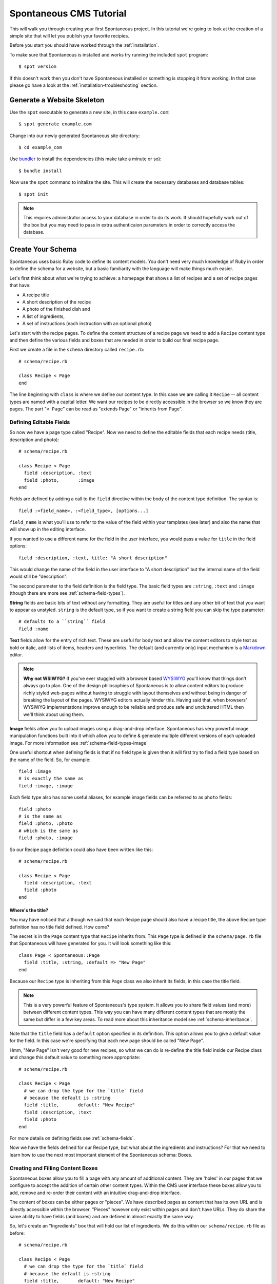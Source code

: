 .. highlight:: bash

.. _tutorial:

Spontaneous CMS Tutorial
=======================================

This will walk you through creating your first Spontaneous project. In this
tutorial we're going to look at the creation of a simple site that will let you
publish your favorite recipies.

Before you start you should have worked through the :ref:`installation`.

To make sure that Spontaneous is installed and works try running the
included ``spot`` program::

    $ spot version

If this doesn't work then you don't have Spontaneous installed or something is
stopping it from working. In that case please go have a look at the
:ref:`installation-troubleshooting` section.

Generate a Website Skeleton
---------------------------

Use the ``spot`` executable to generate a new site, in this case ``example.com``::

    $ spot generate example.com


Change into our newly generated Spontaneous site directory::

    $ cd example_com

Use `bundler <http://gembundler.com/>`_ to install the dependencies (this make
take a minute or so)::

    $ bundle install

Now use the ``spot`` command to initalize the site. This will create the
necessary databases and database tables::

    $ spot init

.. note::
  This requires administrator access to your database in order to do its work. It
  should hopefully work out of the box but you may need to pass in extra
  authenticaion parameters in order to correctly access the database.

.. todo:: Look at spot init and include login parameters

.. highlight:: ruby

Create Your Schema
------------------

Spontaneous uses basic Ruby code to define its content models. You don't need
very much knowledge of Ruby in order to define the schema for a website, but
a basic familiarity with the language will make things much easier.

Let's first think about what we're trying to achieve: a homepage that shows a
list of recipes and a set of recipe pages that have:

- A recipe title
- A short description of the recipe
- A photo of the finished dish and
- A list of ingredients,
- A set of instructions (each instruction with an optional photo)

Let's start with the recipe pages. To define the content structure of a recipe
page we need to add a ``Recipe`` content type and then define the various fields
and boxes that are needed in order to build our final recipe page.

First we create a file in the ``schema`` directory called ``recipe.rb``::

    # schema/recipe.rb

    class Recipe < Page
    end

The line beginning with ``class`` is where we define our content type. In this
case we are calling it ``Recipe`` -- all content types are named with a capital
letter. We want our recipes to be directly accessible in the browser so we know
they are pages. The part "``< Page``" can be read as "extends Page" or "inherits
from Page".

Defining Editable Fields
^^^^^^^^^^^^^^^^^^^^^^^^

So now we have a page type called "Recipe". Now we need to define the editable
fields that each recipe needs (title, description and photo)::

    # schema/recipe.rb

    class Recipe < Page
      field :description, :text
      field :photo,       :image
    end

Fields are defined by adding a call to the ``field`` directive within the body
of the content type definition. The syntax is::

    field :<field_name>, :<field_type>, [options...]

``field_name`` is what you'll use to refer to the value of the field within your
templates (see later) and also the name that will show up in the editing
interface.

If you wanted to use a different name for the field in the user interface, you
would pass a value for ``title`` in the field options::

    field :description, :text, title: "A short description"

This would change the name of the field in the user interface to "A short
description" but the internal name of the field would still be "description".

The second parameter to the field definition is the field type. The basic field
types are ``:string``, ``:text`` and ``:image`` (though there are more see
:ref:`schema-field-types`).

**String** fields are basic bits of text without any formatting. They are
useful for titles and any other bit of text that you want to appear as unstyled.
``string`` is the default type, so if you want to create a string field you can
skip the type parameter::

    # defaults to a ``string`` field
    field :name

**Text** fields allow for the entry of rich text. These are useful for body text
and allow the content editors to style text as bold or italic, add lists of
items, headers and hyperlinks. The default (and currently only) input mechanism
is a `Markdown <http://daringfireball.net/projects/markdown/>`_ editor.

.. note::
  **Why not WSIWYG?** If you've ever stuggled with a browser based `WYSIWYG
  <http://en.wikipedia.org/wiki/WYSIWYG>`_ you'll know that things don't always
  go to plan. One of the design philosophies of Spontaneous is to allow content
  editors to produce richly styled web-pages without having to struggle with
  layout themselves and without being in danger of breaking the layout of the
  pages. WYSIWYG editors actually hinder this. Having said that, when browsers'
  WYSIWYG implementations improve enough to be reliable and produce safe and
  uncluttered HTML then we'll think about using them.

**Image** fields allow you to upload images using a drag-and-drop interface.
Spontaneous has very powerful image manipulation functions built into it which
allow you to define & generate multiple different versions of each uploaded
image. For more information see :ref:`schema-field-types-image`

One useful shortcut when defining fields is that if no field type is given then
it will first try to find a field type based on the name of the field. So, for
example::

    field :image
    # is exactly the same as
    field :image, :image

Each field type also has some useful aliases, for example image fields can be
referred to as ``photo`` fields::

    field :photo
    # is the same as
    field :photo, :photo
    # which is the same as
    field :photo, :image

So our Recipe page definition could also have been written like this::

    # schema/recipe.rb

    class Recipe < Page
      field :description, :text
      field :photo
    end

Where's the title?
******************

You may have noticed that although we said that each Recipe page should also
have a recipe title, the above Recipe type definition has no title field
defined. How come?

The secret is in the ``Page`` content type that ``Recipe`` inherits from. This
``Page`` type is defined in the ``schema/page.rb`` file that Spontaneous will
have generated for you. It will look something like this::

    class Page < Spontaneous::Page
      field :title, :string, :default => "New Page"
    end

Because our ``Recipe`` type is inheriting from this ``Page`` class we also
inherit its fields, in this case the title field.

.. note::
  This is a very powerful feature of Spontaneous's type system. It allows you to
  share field values (and more) between different content types. This way you can
  have many different content types that are mostly the same but differ in a few
  key areas. To read more about this inheritance model see
  :ref:`schema-inheritance`.

Note that the ``title`` field has a ``default`` option specified in its
definition. This option allows you to give a default value for the field. In
this case we're specifying that each new page should be called "New Page".

Hmm, "New Page" isn't very good for new recipes, so what we can do is
re-define the title field inside our Recipe class and change this default value
to something more appropriate::

    # schema/recipe.rb

    class Recipe < Page
      # we can drop the type for the `title` field
      # because the default is :string
      field :title,       default: "New Recipe"
      field :description, :text
      field :photo
    end


For more details on defining fields see :ref:`schema-fields`.

Now we have the fields defined for our Recipe type, but what about the
ingredients and instructions? For that we need to learn how to use the next most
important element of the Spontaneous schema: Boxes.

Creating and Filling Content Boxes
^^^^^^^^^^^^^^^^^^^^^^^^^^^^^^^^^^

Spontaneous boxes allow you to fill a page with any amount of additional
content. They are 'holes' in our pages that we configure to accept the addition
of certain other content types. Within the CMS user interface these boxes allow
you to add, remove and re-order their content with an intuitive drag-and-drop
interface.

The content of boxes can be either pages or "pieces". We have described pages as
content that has its own URL and is directly accessible within the browser.
"Pieces" however only exist within pages and don't have URLs. They do share the
same ability to have fields (and boxes) and are defined in almost exactly the
same way.

So, let's create an "Ingredients" box that will hold our list of ingredients. We
do this within our ``schema/recipe.rb`` file as before::

    # schema/recipe.rb

    class Recipe < Page
      # we can drop the type for the `title` field
      # because the default is :string
      field :title,       default: "New Recipe"
      field :description, :text
      field :photo

      box :ingredients do
        allow :Ingredient
      end
    end

This adds the ingredients box and specifies that we want to allow the user to
add items of type "Ingredient". Now we need to define the "Ingredient" type.

.. note::
    We will do this in the same file as the Recipe type for convenience but it's
    usually a good idea to stick to a one-type-per-file rule.

.. code-block:: ruby

    # schema/recipe.rb

    class Ingredient < Piece
      field :name
      field :quantity
    end

Our "Ingredient" type is pretty simple, just a name and a quantity.

Now we need to create the recipe itself by allowing the user to enter a set of
instructions:

.. code-block:: ruby

    # schema/recipe.rb

    class Recipe < Page
      # we can drop the type for the `title` field
      # because the default is :string
      field :title,       default: "New Recipe"
      field :description, :text
      field :photo

      box :ingredients do
        allow :Ingredient
      end

      box :instructions do
        allow :Step
      end
    end

    class Ingredient < Piece
      field :name
      field :quantity
    end

    # Step entries are added to the "instructions" box within our Recipe
    class Step < Piece
      field :instructions, :text
      field :photo, comment: "Optional"
    end

Our Recipe type now has an "instructions" box that allows the user to add any
number of "Step" pieces. Each Step has a set of instructions and a photo. The
photo field has a ``comment`` set -- this will appear in the user interface in
order to offer some guidance to editors. In this case we're telling them that
they don't have to have a photo for each step.

That's enough to power our recipe site.

Run the Development Server
--------------------------

.. code-block:: bash

    $ spot server

Use the CMS User Interface to Build Your Site
---------------------------------------------

Create HTML Templates
---------------------

Preview Your Site
-----------------

Publish Your Changes
--------------------
